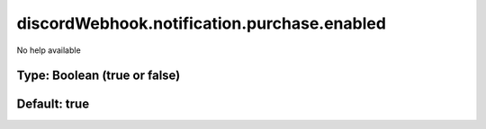 ============================================
discordWebhook.notification.purchase.enabled
============================================

No help available

Type: Boolean (true or false)
~~~~~~~~~~~~~~~~~~~~~~~~~~~~~
Default: **true**
~~~~~~~~~~~~~~~~~
